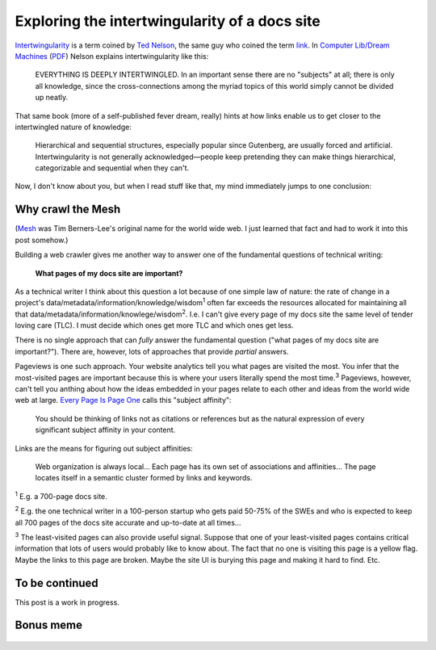 .. _intertwingularity:

==============================================
Exploring the intertwingularity of a docs site
==============================================

.. _Ted Nelson: https://en.wikipedia.org/wiki/Ted_Nelson
.. _link: https://en.wikipedia.org/wiki/Hyperlink
.. _Computer Lib/Dream Machines: https://en.wikipedia.org/wiki/Computer_Lib/Dream_Machines
.. _PDF: https://worrydream.com/refs/Nelson_T_1974_-_Computer_Lib,_Dream_Machines.pdf

`Intertwingularity <https://en.wikipedia.org/wiki/Intertwingularity>`__ is a
term coined by `Ted Nelson`_, the same guy who coined the term `link`_. 
In `Computer Lib/Dream Machines`_ (`PDF`_) Nelson explains intertwingularity
like this:

  EVERYTHING IS DEEPLY INTERTWINGLED. In an important sense there are no
  "subjects" at all; there is only all knowledge, since the cross-connections
  among the myriad topics of this world simply cannot be divided up neatly.

That same book (more of a self-published fever dream, really) hints at how
links enable us to get closer to the intertwingled nature of knowledge:

  Hierarchical and sequential structures, especially popular since Gutenberg,
  are usually forced and artificial. Intertwingularity is not generally
  acknowledged—people keep pretending they can make things hierarchical,
  categorizable and sequential when they can't.

Now, I don't know about you, but when I read stuff like that, my mind
immediately jumps to one conclusion:

.. figure:: /_static/boat.png
   :alt: I should build a web crawler.

.. _intertwingularity-mesh:

------------------
Why crawl the Mesh
------------------

.. _Mesh: https://www.w3.org/History/1989/proposal.html

(`Mesh`_ was Tim Berners-Lee's original name for the world wide web.
I just learned that fact and had to work it into this post somehow.)

.. _technical writer: https://en.wikipedia.org/wiki/Technical_writer
.. _pigweed.dev: https://pigweed.dev

Building a web crawler gives me another way to answer one of the
fundamental questions of technical writing:

  **What pages of my docs site are important?**

.. _TLC: https://www.merriam-webster.com/dictionary/tender%20loving%20care

As a technical writer I think about this question a lot because of one
simple law of nature: the rate of change in a project's
data/metadata/information/knowledge/wisdom\ :sup:`1` often far exceeds the
resources allocated for maintaining all that
data/metadata/information/knowlege/wisdom\ :sup:`2`. I.e. I can't give
every page of my docs site the same level of tender loving care (TLC). I must
decide which ones get more TLC and which ones get less.

There is no single approach that can *fully* answer the fundamental question
("what pages of my docs site are important?"). There are, however, lots of
approaches that provide *partial* answers.

.. _Every Page Is Page One: https://everypageispageone.com/the-book/

Pageviews is one such approach. Your website analytics tell you what pages
are visited the most. You infer that the most-visited pages are important
because this is where your users literally spend the most time.\ :sup:`3`
Pageviews, however, can't tell you anthing about how the ideas embedded in
your pages relate to each other and ideas from the world wide web at large.
`Every Page Is Page One`_ calls this "subject affinity":

  You should be thinking of links not as citations or references but
  as the natural expression of every significant subject affinity in
  your content.

Links are the means for figuring out subject affinities:

  Web organization is always local... Each page has its own set of
  associations and affinities... The page locates itself in a semantic
  cluster formed by links and keywords.

:sup:`1` E.g. a 700-page docs site.

:sup:`2` E.g. the one technical writer in a 100-person startup
who gets paid 50-75% of the SWEs and who is expected to keep all
700 pages of the docs site accurate and up-to-date at all times...

:sup:`3` The least-visited pages can also provide useful signal.
Suppose that one of your least-visited pages contains critical
information that lots of users would probably like to know about.
The fact that no one is visiting this page is a yellow flag. Maybe
the links to this page are broken. Maybe the site UI is burying this
page and making it hard to find. Etc.

---------------
To be continued
---------------

This post is a work in progress.

----------
Bonus meme
----------

.. figure:: /_static/singularity.png
